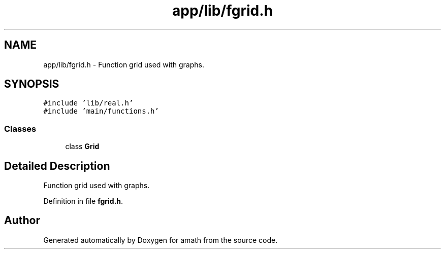 .TH "app/lib/fgrid.h" 3 "Sat Jan 21 2017" "Version 1.6.1" "amath" \" -*- nroff -*-
.ad l
.nh
.SH NAME
app/lib/fgrid.h \- Function grid used with graphs\&.  

.SH SYNOPSIS
.br
.PP
\fC#include 'lib/real\&.h'\fP
.br
\fC#include 'main/functions\&.h'\fP
.br

.SS "Classes"

.in +1c
.ti -1c
.RI "class \fBGrid\fP"
.br
.in -1c
.SH "Detailed Description"
.PP 
Function grid used with graphs\&. 


.PP
Definition in file \fBfgrid\&.h\fP\&.
.SH "Author"
.PP 
Generated automatically by Doxygen for amath from the source code\&.
